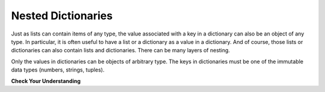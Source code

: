 ..  Copyright (C)  Brad Miller, David Ranum, Jeffrey Elkner, Peter Wentworth, Allen B. Downey, Chris
    Meyers, and Dario Mitchell.  Permission is granted to copy, distribute
    and/or modify this document under the terms of the GNU Free Documentation
    License, Version 1.3 or any later version published by the Free Software
    Foundation; with Invariant Sections being Forward, Prefaces, and
    Contributor List, no Front-Cover Texts, and no Back-Cover Texts.  A copy of
    the license is included in the section entitled "GNU Free Documentation
    License".

.. qnum::
   :prefix: nested-2-
   :start: 1

Nested Dictionaries
-------------------

Just as lists can contain items of any type, the value associated with a key in a dictionary can also be an object of any
type. In particular, it is often useful to have a list or a dictionary as a value in a dictionary. And of course, those
lists or dictionaries can also contain lists and dictionaries. There can be many layers of nesting.

Only the values in dictionaries can be objects of arbitrary type. The keys in dictionaries must be one of the immutable
data types (numbers, strings, tuples).


**Check Your Understanding**

.. mchoice:: question17_2_1
   :practice: T
   :multiple_answers:
   :answer_a: d[5] = {1: 2, 3: 4}
   :answer_b: d[{1:2, 3:4}] = 5
   :answer_c: d['key1']['d'] = d['key2']
   :answer_d: d[key2] = 3
   :correct: a,c
   :feedback_a: 5 is a valid key; {1:2, 3:4} is a dictionary with two keys, and is a valid value to associate with key 5.
   :feedback_b: Dictionary keys must be of immutable types. A dictionary can't be used as a key in a dictionary.
   :feedback_c: d['key2'] is {'b': 3, 'c': "yes"}, a python object. It can be bound to the key 'd' in a dictionary {'a': 5, 'c': 90, 5: 50}
   :feedback_d: key2 is an unbound variable here. d['key2'] would be OK.

   Which of the following is a legal assignment statement, after the following code executes?

   .. code-block:: python

       d = {'key1': {'a': 5, 'c': 90, 5: 50}, 'key2':{'b': 3, 'c': "yes"}}

.. activecode:: ac17_2_1
   :language: python
   :autograde: unittest
   :practice: T

   **1.** Extract the value associated with the key color and assign it to the variable ``color``. Do not hard code this.

   ~~~~
   info = {'personal_data':
            {'name': 'Lauren',
             'age': 20,
             'major': 'Information Science',
             'physical_features':
                {'color': {'eye': 'blue',
                           'hair': 'brown'},
                 'height': "5'8"}
            },
          'other':
            {'favorite_colors': ['purple', 'green', 'blue'],
             'interested_in': ['social media', 'intellectual property', 'copyright', 'music', 'books']
            }
         }

   ====

   from unittest.gui import TestCaseGui

   class myTests(TestCaseGui):

      def testOne(self):
         self.assertEqual(color, {'eye': 'blue', 'hair': 'brown'}, "Testing that color has the correct value.")

   myTests().main()

